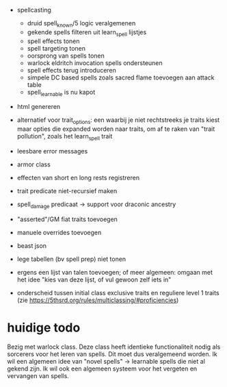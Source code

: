 - spellcasting
  - druid spell_known/5 logic veralgemenen
  - gekende spells filteren uit learn_spell lijstjes
  - spell effects tonen
  - spell targeting tonen
  - oorsprong van spells tonen
  - warlock eldritch invocation spells ondersteunen
  - spell effects terug introduceren
  - simpele DC based spells zoals sacred flame toevoegen aan attack table
  - spell_learnable is nu kapot
- html genereren

- alternatief voor trait_options: een waarbij je niet rechtstreeks je traits kiest maar opties die expanded worden naar traits, om af te raken van "trait pollution", zoals het learn_spell trait

- leesbare error messages
- armor class  
- effecten van short en long rests registreren
- trait predicate niet-recursief maken
- spell_damage predicaat -> support voor draconic ancestry
- "asserted"/GM fiat traits toevoegen
- manuele overrides toevoegen
- beast json
- lege tabellen (bv spell prep) niet tonen
- ergens een lijst van talen toevoegen; of meer algemeen: omgaan met het idee "kies van deze lijst, of vul gewoon zelf iets in"

- onderscheid tussen initial class exclusive traits en reguliere level 1 traits (zie https://5thsrd.org/rules/multiclassing/#proficiencies)

  
* huidige todo
Bezig met warlock class.
Deze class heeft identieke functionaliteit nodig als sorcerers voor het leren van spells.
Dit moet dus veralgemeend worden.
Ik wil een algemeen idee van "novel spells" -> learnable spells die niet al gekend zijn.
Ik wil ook een algemeen systeem voor het vergeten en vervangen van spells.
